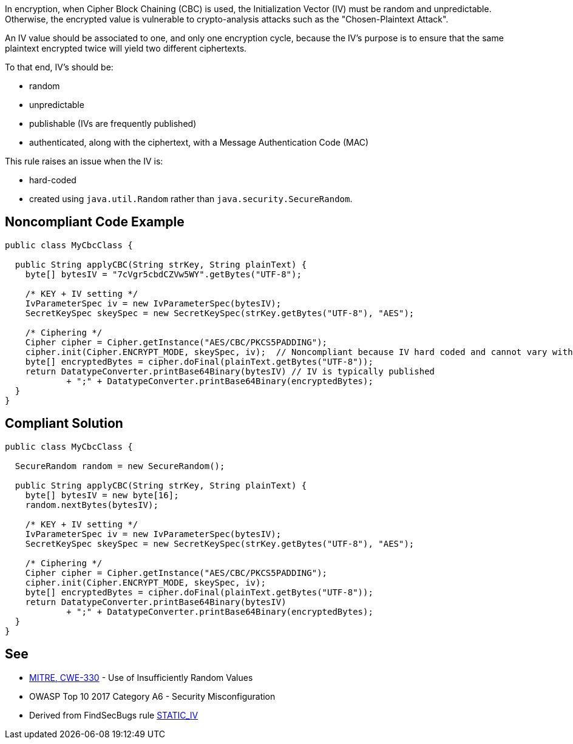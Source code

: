 In encryption, when Cipher Block Chaining (CBC) is used, the Initialization Vector (IV) must be random and unpredictable. Otherwise, the encrypted value is vulnerable to crypto-analysis attacks such as the "Chosen-Plaintext Attack".


An IV value should be associated to one, and only one encryption cycle, because the IV's purpose is to ensure that the same plaintext encrypted twice will yield two different ciphertexts.


To that end, IV's should be:

* random
* unpredictable
* publishable (IVs are frequently published)
* authenticated, along with the ciphertext, with a Message Authentication Code (MAC)

This rule raises an issue when the IV is:

* hard-coded
* created using ``++java.util.Random++`` rather than ``++java.security.SecureRandom++``.

== Noncompliant Code Example

----
public class MyCbcClass {

  public String applyCBC(String strKey, String plainText) {
    byte[] bytesIV = "7cVgr5cbdCZVw5WY".getBytes("UTF-8");

    /* KEY + IV setting */
    IvParameterSpec iv = new IvParameterSpec(bytesIV);
    SecretKeySpec skeySpec = new SecretKeySpec(strKey.getBytes("UTF-8"), "AES");

    /* Ciphering */
    Cipher cipher = Cipher.getInstance("AES/CBC/PKCS5PADDING");
    cipher.init(Cipher.ENCRYPT_MODE, skeySpec, iv);  // Noncompliant because IV hard coded and cannot vary with each ciphering round
    byte[] encryptedBytes = cipher.doFinal(plainText.getBytes("UTF-8"));
    return DatatypeConverter.printBase64Binary(bytesIV) // IV is typically published
            + ";" + DatatypeConverter.printBase64Binary(encryptedBytes);
  }
}
----

== Compliant Solution

----
public class MyCbcClass {

  SecureRandom random = new SecureRandom();

  public String applyCBC(String strKey, String plainText) {
    byte[] bytesIV = new byte[16];
    random.nextBytes(bytesIV);

    /* KEY + IV setting */
    IvParameterSpec iv = new IvParameterSpec(bytesIV);
    SecretKeySpec skeySpec = new SecretKeySpec(strKey.getBytes("UTF-8"), "AES");

    /* Ciphering */
    Cipher cipher = Cipher.getInstance("AES/CBC/PKCS5PADDING");
    cipher.init(Cipher.ENCRYPT_MODE, skeySpec, iv);
    byte[] encryptedBytes = cipher.doFinal(plainText.getBytes("UTF-8"));
    return DatatypeConverter.printBase64Binary(bytesIV)
            + ";" + DatatypeConverter.printBase64Binary(encryptedBytes);
  }
}
----

== See

* http://cwe.mitre.org/data/definitions/330[MITRE, CWE-330] - Use of Insufficiently Random Values 
* OWASP Top 10 2017 Category A6 - Security Misconfiguration 
* Derived from FindSecBugs rule https://find-sec-bugs.github.io/bugs.htm#STATIC_IV[STATIC_IV]
